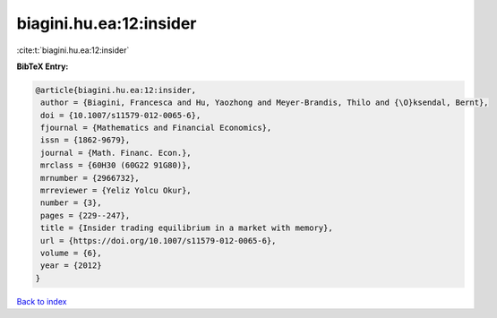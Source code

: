biagini.hu.ea:12:insider
========================

:cite:t:`biagini.hu.ea:12:insider`

**BibTeX Entry:**

.. code-block:: bibtex

   @article{biagini.hu.ea:12:insider,
    author = {Biagini, Francesca and Hu, Yaozhong and Meyer-Brandis, Thilo and {\O}ksendal, Bernt},
    doi = {10.1007/s11579-012-0065-6},
    fjournal = {Mathematics and Financial Economics},
    issn = {1862-9679},
    journal = {Math. Financ. Econ.},
    mrclass = {60H30 (60G22 91G80)},
    mrnumber = {2966732},
    mrreviewer = {Yeliz Yolcu Okur},
    number = {3},
    pages = {229--247},
    title = {Insider trading equilibrium in a market with memory},
    url = {https://doi.org/10.1007/s11579-012-0065-6},
    volume = {6},
    year = {2012}
   }

`Back to index <../By-Cite-Keys.rst>`_
